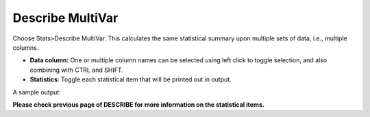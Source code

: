 
Describe MultiVar
-----------------

Choose Stats>Describe MultiVar. This calculates the same statistical summary upon multiple sets of data, i.e., multiple columns.

.. image:: images/multides1.png
   :align: center

- **Data column:** One or multiple column names can be selected using left click to toggle selection, and also combining with CTRL and SHIFT.

- **Statistics**: Toggle each statistical item that will be printed out in output.

A sample output:

.. image:: images/multides2.png
   :align: center

**Please check previous page of DESCRIBE for more information on the statistical items.**

